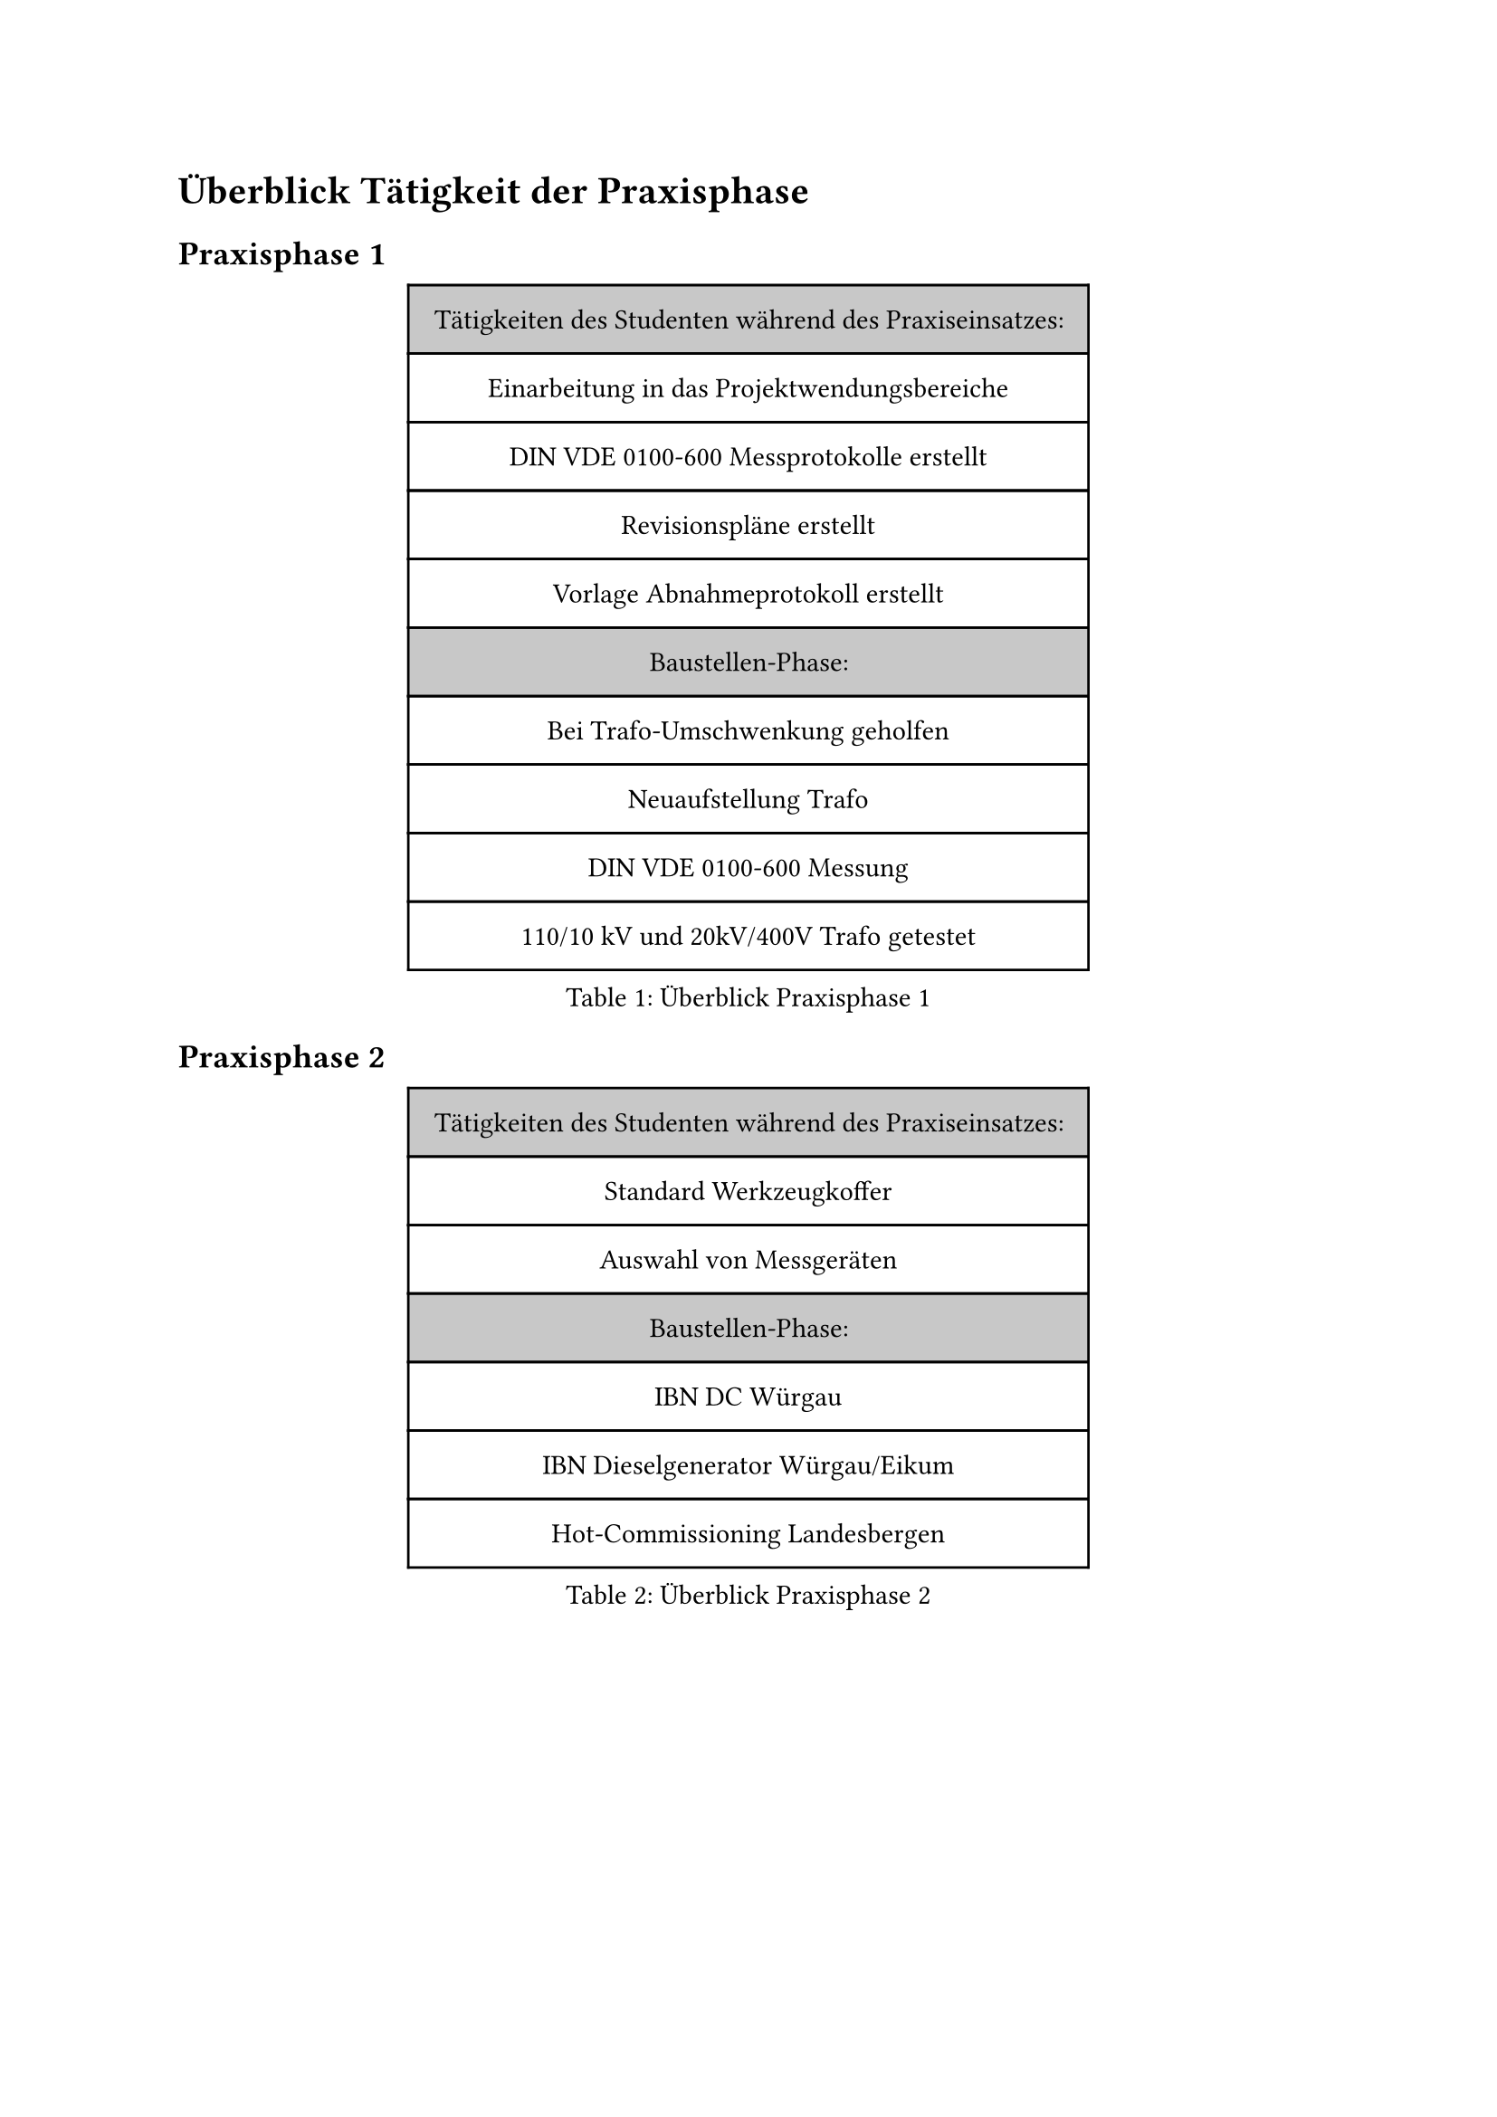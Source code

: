 = Überblick Tätigkeit der Praxisphase

== Praxisphase 1

#figure(
  caption: "Überblick Praxisphase 1 ",
  table(
    column-gutter: 0%,
    inset: 10pt,
    align: horizon,
    fill: (_, y) => if y == 0 or y == 5 { luma(200) }
    else { white },
    
    text("Tätigkeiten des Studenten während des Praxiseinsatzes:"),
    text("Einarbeitung in das Projektwendungsbereiche"),
    text("DIN VDE 0100-600 Messprotokolle erstellt"),
    text("Revisionspläne erstellt"),
    text("Vorlage Abnahmeprotokoll erstellt"),
    
    text("Baustellen-Phase:"),
    text("Bei Trafo-Umschwenkung geholfen"),
    text("Neuaufstellung Trafo"),
    text("DIN VDE 0100-600 Messung"),
    text("110/10 kV und 20kV/400V Trafo getestet"),
  ),
)<überblick_1>

== Praxisphase 2

#figure(
  caption: "Überblick Praxisphase 2",
  table(
    column-gutter: 0%,
    inset: 10pt,
    align: horizon,
    fill: (_, y) => if y == 0 or y == 3 { luma(200) }
    else { white },

    text("Tätigkeiten des Studenten während des Praxiseinsatzes:"), 
    text("Standard Werkzeugkoffer"),
    text("Auswahl von Messgeräten"),
    
    text("Baustellen-Phase:"), 
    text("IBN DC Würgau"),
    text("IBN Dieselgenerator Würgau/Eikum"),
    text("Hot-Commissioning Landesbergen"),
     
  ),
)<überblick_2>